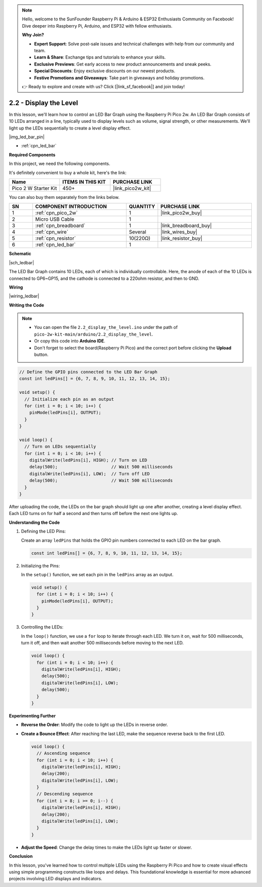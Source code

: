.. note::

    Hello, welcome to the SunFounder Raspberry Pi & Arduino & ESP32 Enthusiasts Community on Facebook! Dive deeper into Raspberry Pi, Arduino, and ESP32 with fellow enthusiasts.

    **Why Join?**

    - **Expert Support**: Solve post-sale issues and technical challenges with help from our community and team.
    - **Learn & Share**: Exchange tips and tutorials to enhance your skills.
    - **Exclusive Previews**: Get early access to new product announcements and sneak peeks.
    - **Special Discounts**: Enjoy exclusive discounts on our newest products.
    - **Festive Promotions and Giveaways**: Take part in giveaways and holiday promotions.

    👉 Ready to explore and create with us? Click [|link_sf_facebook|] and join today!

.. _ar_led_bar:

2.2 - Display the Level
=============================

In this lesson, we'll learn how to control an LED Bar Graph using the Raspberry Pi Pico 2w. An LED Bar Graph consists of 10 LEDs arranged in a line, typically used to display levels such as volume, signal strength, or other measurements. We'll light up the LEDs sequentially to create a level display effect.

|img_led_bar_pin|

* :ref:`cpn_led_bar`

**Required Components**

In this project, we need the following components. 

It's definitely convenient to buy a whole kit, here's the link: 

.. list-table::
    :widths: 20 20 20
    :header-rows: 1

    *   - Name	
        - ITEMS IN THIS KIT
        - PURCHASE LINK
    *   - Pico 2 W Starter Kit	
        - 450+
        - |link_pico2w_kit|

You can also buy them separately from the links below.


.. list-table::
    :widths: 5 20 5 20
    :header-rows: 1

    *   - SN
        - COMPONENT INTRODUCTION	
        - QUANTITY
        - PURCHASE LINK

    *   - 1
        - :ref:`cpn_pico_2w`
        - 1
        - |link_pico2w_buy|
    *   - 2
        - Micro USB Cable
        - 1
        - 
    *   - 3
        - :ref:`cpn_breadboard`
        - 1
        - |link_breadboard_buy|
    *   - 4
        - :ref:`cpn_wire`
        - Several
        - |link_wires_buy|
    *   - 5
        - :ref:`cpn_resistor`
        - 10(220Ω)
        - |link_resistor_buy|
    *   - 6
        - :ref:`cpn_led_bar`
        - 1
        - 

**Schematic**

|sch_ledbar|

The LED Bar Graph contains 10 LEDs, each of which is individually controllable. Here, the anode of each of the 10 LEDs is connected to GP6~GP15, and the cathode is connected to a 220ohm resistor, and then to GND.


**Wiring**

|wiring_ledbar|

**Writing the Code**

.. note::

    * You can open the file ``2.2_display_the_level.ino`` under the path of ``pico-2w-kit-main/arduino/2.2_display_the_level``. 
    * Or copy this code into **Arduino IDE**.
    * Don't forget to select the board(Raspberry Pi Pico) and the correct port before clicking the **Upload** button.



.. code-block:: Arduino

    // Define the GPIO pins connected to the LED Bar Graph
    const int ledPins[] = {6, 7, 8, 9, 10, 11, 12, 13, 14, 15};

    void setup() {
      // Initialize each pin as an output
      for (int i = 0; i < 10; i++) {
        pinMode(ledPins[i], OUTPUT);
      }
    }

    void loop() {
      // Turn on LEDs sequentially
      for (int i = 0; i < 10; i++) {
        digitalWrite(ledPins[i], HIGH); // Turn on LED
        delay(500);                     // Wait 500 milliseconds
        digitalWrite(ledPins[i], LOW);  // Turn off LED
        delay(500);                     // Wait 500 milliseconds
      }
    }    

After uploading the code, the LEDs on the bar graph should light up one after another, creating a level display effect. Each LED turns on for half a second and then turns off before the next one lights up.

**Understanding the Code**

#. Defining the LED Pins:

   Create an array ``ledPins`` that holds the GPIO pin numbers connected to each LED on the bar graph.

   .. code-block:: Arduino

      const int ledPins[] = {6, 7, 8, 9, 10, 11, 12, 13, 14, 15};

#. Initializing the Pins:

   In the ``setup()`` function, we set each pin in the ``ledPins`` array as an output.

   .. code-block:: Arduino

      void setup() {
        for (int i = 0; i < 10; i++) {
          pinMode(ledPins[i], OUTPUT);
        }
      }

#. Controlling the LEDs:

   In the ``loop()`` function, we use a ``for`` loop to iterate through each LED. We turn it on, wait for 500 milliseconds, turn it off, and then wait another 500 milliseconds before moving to the next LED.

   .. code-block:: Arduino

      void loop() {
        for (int i = 0; i < 10; i++) {
          digitalWrite(ledPins[i], HIGH);
          delay(500);
          digitalWrite(ledPins[i], LOW);
          delay(500);
        }
      }

**Experimenting Further**

* **Reverse the Order**: Modify the code to light up the LEDs in reverse order.

* **Create a Bounce Effect**: After reaching the last LED, make the sequence reverse back to the first LED.

  .. code-block:: Arduino
    
      void loop() {
        // Ascending sequence
        for (int i = 0; i < 10; i++) {
          digitalWrite(ledPins[i], HIGH);
          delay(200);
          digitalWrite(ledPins[i], LOW);
        }
        // Descending sequence
        for (int i = 8; i >= 0; i--) {
          digitalWrite(ledPins[i], HIGH);
          delay(200);
          digitalWrite(ledPins[i], LOW);
        }
      }

* **Adjust the Speed**: Change the delay times to make the LEDs light up faster or slower.

**Conclusion**

In this lesson, you've learned how to control multiple LEDs using the Raspberry Pi Pico and how to create visual effects using simple programming constructs like loops and delays. This foundational knowledge is essential for more advanced projects involving LED displays and indicators.